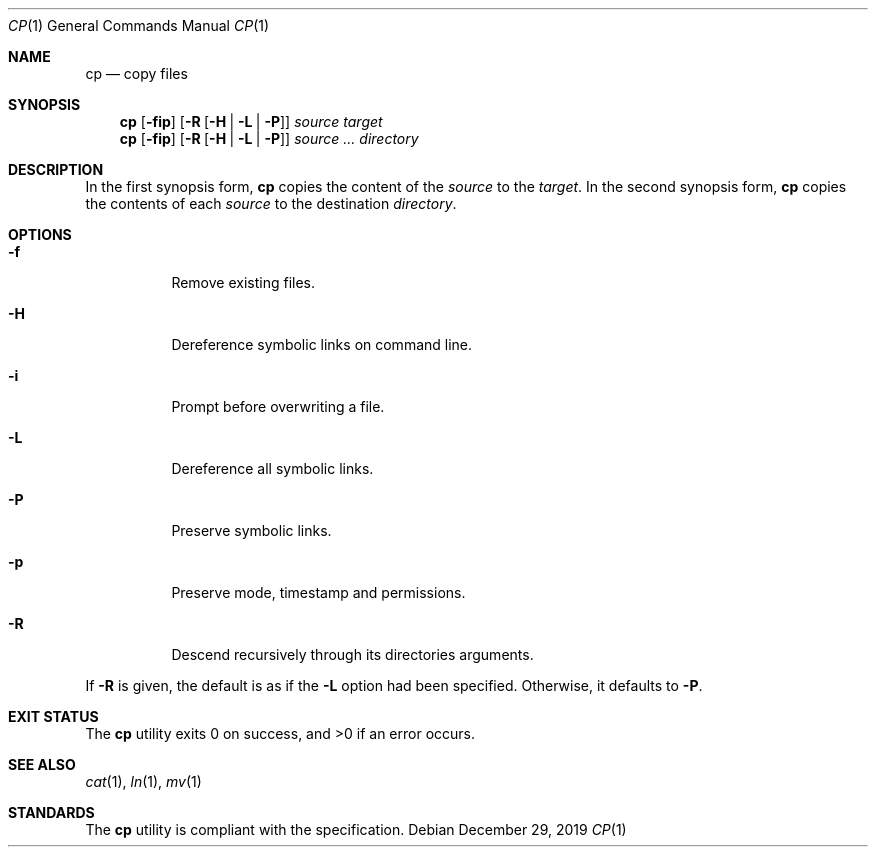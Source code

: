 .Dd $Mdocdate: December 29 2019 $
.Dt CP 1
.Os
.Sh NAME
.Nm cp
.Nd copy files
.Sh SYNOPSIS
.Nm
.Op Fl fip
.Op Fl R Op Fl H | L | P
.Ar source
.Ar target
.Nm
.Op Fl fip
.Op Fl R Op Fl H | L | P
.Ar source ...
.Ar directory
.Sh DESCRIPTION
In the first synopsis form,
.Nm
copies the content of the
.Ar source
to the
.Ar target .
In the second synopsis form,
.Nm
copies the contents of each
.Ar source
to the destination
.Ar directory .
.Sh OPTIONS
.Bl -tag -width Ds
.It Fl f
Remove existing files.
.It Fl H
Dereference symbolic links on command line.
.It Fl i
Prompt before overwriting a file.
.It Fl L
Dereference all symbolic links.
.It Fl P
Preserve symbolic links.
.It Fl p
Preserve mode, timestamp and permissions.
.It Fl R
Descend recursively through its directories arguments.
.El
.Pp
If
.Fl R
is given, the default is as if the
.Fl L
option had been specified. Otherwise, it defaults to
.Fl P .
.Sh EXIT STATUS
.Ex -std
.Sh SEE ALSO
.Xr cat 1 ,
.Xr ln 1 ,
.Xr mv 1
.Sh STANDARDS
The
.Nm
utility is compliant with the
.St -p1003.1-2017
specification.
